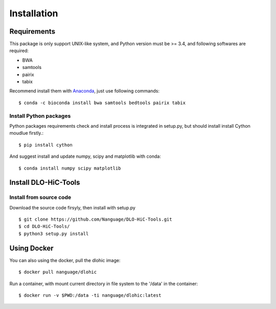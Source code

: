 Installation
============

Requirements
------------
This package is only support UNIX-like system, and Python version must be >= 3.4, 
and following softwares are required:

- BWA
- samtools
- pairix
- tabix

Recommend install them with `Anaconda <https://conda.io/miniconda.html>`_, just use following commands::

    $ conda -c bioconda install bwa samtools bedtools pairix tabix

Install Python packages
^^^^^^^^^^^^^^^^^^^^^^^
Python packages requirements check and install process is integrated in setup.py,
but should install install Cython moudlue firstly.::

    $ pip install cython

And suggest install and update numpy, scipy and matplotlib with conda: ::

    $ conda install numpy scipy matplotlib

Install DLO-HiC-Tools
---------------------

Install from source code
^^^^^^^^^^^^^^^^^^^^^^^^
Download the source code firsyly, then install with setup.py ::

    $ git clone https://github.com/Nanguage/DLO-HiC-Tools.git
    $ cd DLO-HiC-Tools/
    $ python3 setup.py install

Using Docker
------------

You can also using the docker, pull the dlohic image: ::

    $ docker pull nanguage/dlohic


Run a container, with mount current directory in file system to the '/data' in the container: ::

    $ docker run -v $PWD:/data -ti nanguage/dlohic:latest

